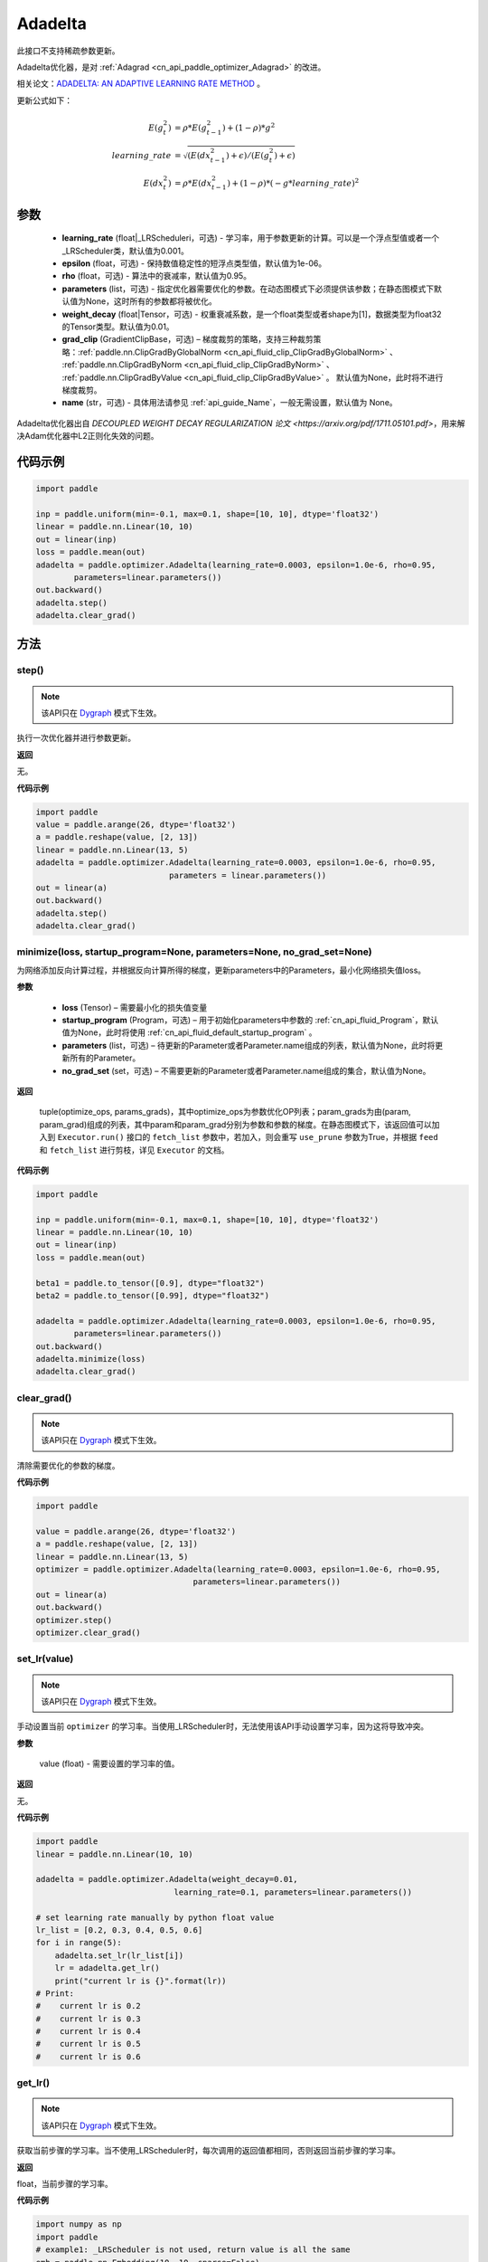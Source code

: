 .. _cn_api_paddle_optimizer_Adadelta:

Adadelta
-------------------------------

.. py:class:: paddle.optimizer.Adadelta(learning_rate=0.001, epsilon=1.0e-6, rho=0.95, parameters=None, weight_decay=0.01, grad_clip=None, name=None)


.. note::
此接口不支持稀疏参数更新。

Adadelta优化器，是对 :ref:`Adagrad <cn_api_paddle_optimizer_Adagrad>` 的改进。

相关论文：`ADADELTA: AN ADAPTIVE LEARNING RATE METHOD <https://arxiv.org/abs/1212.5701>`_ 。

更新公式如下：

.. math::

    E(g_t^2) &= \rho * E(g_{t-1}^2) + (1-\rho) * g^2\\
    learning\_rate &= \sqrt{ ( E(dx_{t-1}^2) + \epsilon ) / ( E(g_t^2) + \epsilon ) }\\
    E(dx_t^2) &= \rho * E(dx_{t-1}^2) + (1-\rho) * (-g*learning\_rate)^2


参数
::::::::::::

    - **learning_rate** (float|_LRScheduleri，可选) - 学习率，用于参数更新的计算。可以是一个浮点型值或者一个_LRScheduler类，默认值为0.001。
    - **epsilon** (float，可选) - 保持数值稳定性的短浮点类型值，默认值为1e-06。
    - **rho** (float，可选) - 算法中的衰减率，默认值为0.95。
    - **parameters** (list，可选) - 指定优化器需要优化的参数。在动态图模式下必须提供该参数；在静态图模式下默认值为None，这时所有的参数都将被优化。
    - **weight_decay** (float|Tensor，可选) - 权重衰减系数，是一个float类型或者shape为[1]，数据类型为float32的Tensor类型。默认值为0.01。
    - **grad_clip** (GradientClipBase，可选) – 梯度裁剪的策略，支持三种裁剪策略：:ref:`paddle.nn.ClipGradByGlobalNorm <cn_api_fluid_clip_ClipGradByGlobalNorm>` 、 :ref:`paddle.nn.ClipGradByNorm <cn_api_fluid_clip_ClipGradByNorm>` 、 :ref:`paddle.nn.ClipGradByValue <cn_api_fluid_clip_ClipGradByValue>` 。
      默认值为None，此时将不进行梯度裁剪。
    - **name** (str，可选) - 具体用法请参见 :ref:`api_guide_Name`，一般无需设置，默认值为 None。

Adadelta优化器出自 `DECOUPLED WEIGHT DECAY REGULARIZATION 论文 <https://arxiv.org/pdf/1711.05101.pdf>`，用来解决Adam优化器中L2正则化失效的问题。



代码示例
::::::::::::

.. code-block:: python

    import paddle

    inp = paddle.uniform(min=-0.1, max=0.1, shape=[10, 10], dtype='float32')
    linear = paddle.nn.Linear(10, 10)
    out = linear(inp)
    loss = paddle.mean(out)
    adadelta = paddle.optimizer.Adadelta(learning_rate=0.0003, epsilon=1.0e-6, rho=0.95,
            parameters=linear.parameters())
    out.backward()
    adadelta.step()
    adadelta.clear_grad()


方法
::::::::::::
step()
'''''''''

.. note::

  该API只在 `Dygraph <../../user_guides/howto/dygraph/DyGraph.html>`_ 模式下生效。

执行一次优化器并进行参数更新。

**返回**

无。



**代码示例**

.. code-block:: python

    import paddle
    value = paddle.arange(26, dtype='float32')
    a = paddle.reshape(value, [2, 13])
    linear = paddle.nn.Linear(13, 5)
    adadelta = paddle.optimizer.Adadelta(learning_rate=0.0003, epsilon=1.0e-6, rho=0.95,
                                parameters = linear.parameters())
    out = linear(a)
    out.backward()
    adadelta.step()
    adadelta.clear_grad()

minimize(loss, startup_program=None, parameters=None, no_grad_set=None)
'''''''''

为网络添加反向计算过程，并根据反向计算所得的梯度，更新parameters中的Parameters，最小化网络损失值loss。

**参数**

    - **loss** (Tensor) – 需要最小化的损失值变量
    - **startup_program** (Program，可选) – 用于初始化parameters中参数的 :ref:`cn_api_fluid_Program`，默认值为None，此时将使用 :ref:`cn_api_fluid_default_startup_program` 。
    - **parameters** (list，可选) – 待更新的Parameter或者Parameter.name组成的列表，默认值为None，此时将更新所有的Parameter。
    - **no_grad_set** (set，可选) – 不需要更新的Parameter或者Parameter.name组成的集合，默认值为None。

**返回**

 tuple(optimize_ops, params_grads)，其中optimize_ops为参数优化OP列表；param_grads为由(param, param_grad)组成的列表，其中param和param_grad分别为参数和参数的梯度。在静态图模式下，该返回值可以加入到 ``Executor.run()`` 接口的 ``fetch_list`` 参数中，若加入，则会重写 ``use_prune`` 参数为True，并根据 ``feed`` 和 ``fetch_list`` 进行剪枝，详见 ``Executor`` 的文档。


**代码示例**

.. code-block:: python

    import paddle

    inp = paddle.uniform(min=-0.1, max=0.1, shape=[10, 10], dtype='float32')
    linear = paddle.nn.Linear(10, 10)
    out = linear(inp)
    loss = paddle.mean(out)

    beta1 = paddle.to_tensor([0.9], dtype="float32")
    beta2 = paddle.to_tensor([0.99], dtype="float32")

    adadelta = paddle.optimizer.Adadelta(learning_rate=0.0003, epsilon=1.0e-6, rho=0.95,
            parameters=linear.parameters())
    out.backward()
    adadelta.minimize(loss)
    adadelta.clear_grad()

clear_grad()
'''''''''

.. note::

  该API只在 `Dygraph <../../user_guides/howto/dygraph/DyGraph.html>`_ 模式下生效。


清除需要优化的参数的梯度。

**代码示例**

.. code-block:: python

    import paddle

    value = paddle.arange(26, dtype='float32')
    a = paddle.reshape(value, [2, 13])
    linear = paddle.nn.Linear(13, 5)
    optimizer = paddle.optimizer.Adadelta(learning_rate=0.0003, epsilon=1.0e-6, rho=0.95,
                                     parameters=linear.parameters())
    out = linear(a)
    out.backward()
    optimizer.step()
    optimizer.clear_grad()

set_lr(value)
'''''''''

.. note::

  该API只在 `Dygraph <../../user_guides/howto/dygraph/DyGraph.html>`_ 模式下生效。

手动设置当前 ``optimizer`` 的学习率。当使用_LRScheduler时，无法使用该API手动设置学习率，因为这将导致冲突。

**参数**

    value (float) - 需要设置的学习率的值。

**返回**

无。

**代码示例**

.. code-block:: python

    import paddle
    linear = paddle.nn.Linear(10, 10)

    adadelta = paddle.optimizer.Adadelta(weight_decay=0.01,
                                 learning_rate=0.1, parameters=linear.parameters())

    # set learning rate manually by python float value
    lr_list = [0.2, 0.3, 0.4, 0.5, 0.6]
    for i in range(5):
        adadelta.set_lr(lr_list[i])
        lr = adadelta.get_lr()
        print("current lr is {}".format(lr))
    # Print:
    #    current lr is 0.2
    #    current lr is 0.3
    #    current lr is 0.4
    #    current lr is 0.5
    #    current lr is 0.6

get_lr()
'''''''''

.. note::

  该API只在 `Dygraph <../../user_guides/howto/dygraph/DyGraph.html>`_ 模式下生效。

获取当前步骤的学习率。当不使用_LRScheduler时，每次调用的返回值都相同，否则返回当前步骤的学习率。

**返回**

float，当前步骤的学习率。


**代码示例**

.. code-block:: python

    import numpy as np
    import paddle
    # example1: _LRScheduler is not used, return value is all the same
    emb = paddle.nn.Embedding(10, 10, sparse=False)
    adadelta = paddle.optimizer.Adadelta(learning_rate=0.001, parameters = emb.parameters(),weight_decay=0.01)
    lr = adadelta.get_lr()
    print(lr) # 0.001

    # example2: PiecewiseDecay is used, return the step learning rate
    inp = np.random.uniform(-0.1, 0.1, [10, 10]).astype("float32")
    linear = paddle.nn.Linear(10, 10)
    inp = paddle.to_tensor(inp)
    out = linear(inp)
    loss = paddle.mean(out)

    bd = [2, 4, 6, 8]
    value = [0.2, 0.4, 0.6, 0.8, 1.0]
    scheduler = paddle.optimizer.lr.PiecewiseDecay(bd, value, 0)
    adadelta = paddle.optimizer.Adadelta(scheduler,
                           parameters=linear.parameters(),
                           weight_decay=0.01)

    # first step: learning rate is 0.2
    np.allclose(adadelta.get_lr(), 0.2, rtol=1e-06, atol=0.0) # True

    # learning rate for different steps
    ret = [0.2, 0.2, 0.4, 0.4, 0.6, 0.6, 0.8, 0.8, 1.0, 1.0, 1.0, 1.0]
    for i in range(12):
        adadelta.step()
        lr = adadelta.get_lr()
        scheduler.step()
        np.allclose(lr, ret[i], rtol=1e-06, atol=0.0) # True

